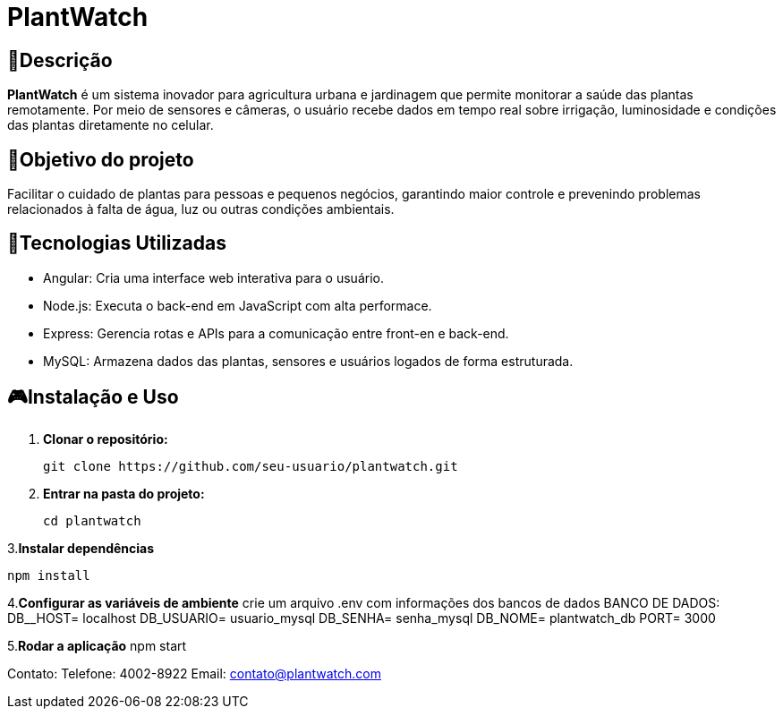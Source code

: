 # PlantWatch

== 📄Descrição  
**PlantWatch** é um sistema inovador para agricultura urbana e jardinagem que permite monitorar a saúde das plantas remotamente. Por meio de sensores e câmeras, o usuário recebe dados em tempo real sobre irrigação, luminosidade e condições das plantas diretamente no celular.

== 🎯Objetivo do projeto  
Facilitar o cuidado de plantas para pessoas e pequenos negócios, garantindo maior controle e prevenindo problemas relacionados à falta de água, luz ou outras condições ambientais.


== 🚀Tecnologias Utilizadas

- Angular: Cria uma interface web interativa para o usuário.
- Node.js: Executa o back-end em JavaScript com alta performace.
- Express: Gerencia rotas e APIs para a comunicação entre front-en e back-end.
- MySQL: Armazena dados das plantas, sensores e usuários logados de forma estruturada.

== 🎮Instalação e Uso 

1. **Clonar o repositório:**

  git clone https://github.com/seu-usuario/plantwatch.git

2. **Entrar na pasta do projeto:**

  cd plantwatch 

3.**Instalar dependências**

  npm install

4.**Configurar as variáveis de ambiente**
crie um arquivo .env com informações dos bancos de dados
  BANCO DE DADOS:
  DB__HOST= localhost
  DB_USUARIO= usuario_mysql
  DB_SENHA= senha_mysql
  DB_NOME= plantwatch_db
  PORT= 3000

5.**Rodar a aplicação**
npm start

Contato:
Telefone: 4002-8922
Email: contato@plantwatch.com
